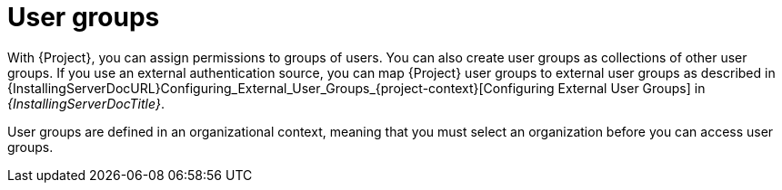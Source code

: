 [id="User_Groups_{context}"]
= User groups

With {Project}, you can assign permissions to groups of users.
You can also create user groups as collections of other user groups.
If you use an external authentication source, you can map {Project} user groups to external user groups as described in {InstallingServerDocURL}Configuring_External_User_Groups_{project-context}[Configuring External User Groups] in _{InstallingServerDocTitle}_.

User groups are defined in an organizational context, meaning that you must select an organization before you can access user groups.
